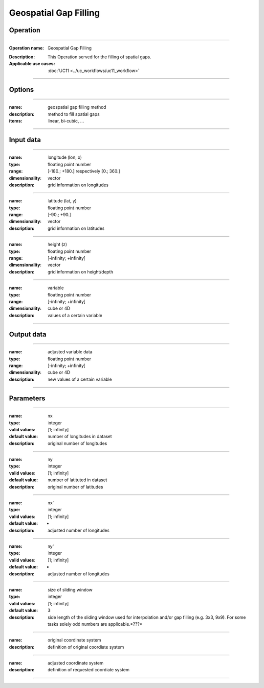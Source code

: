 ======================
Geospatial Gap Filling
======================

Operation
=========
.. *Define the Operation and point to the applicable algorithm for implementation of this Operation, by following this convention:*

--------------------------

:Operation name: Geospatial Gap Filling
.. :Algorithm name: *XXX*
.. :Algorithm reference: *XXX*
:Description: This Operation served for the filling of spatial gaps.
:Applicable use cases: :doc:`UC11 <../uc_workflows/uc11_workflow>`

--------------------------

Options
=======

.. *Describe options regarding the use of the Operation.*

--------------------------

:name: geospatial gap filling method 
:description: method to fill spatial gaps
:items: linear, bi-cubic, ...

---------------------------------

Input data
==========

.. *Describe all input data (except for parameters) here, following this convention:*

--------------------------

:name: longitude (lon, x)
:type: floating point number
:range: [-180.; +180.] respectively [0.; 360.]
:dimensionality: vector
:description: grid information on longitudes

--------------------------

:name: latitude (lat, y)
:type: floating point number
:range: [-90.; +90.]
:dimensionality: vector
:description: grid information on latitudes

--------------------------

:name: height (z)
:type: floating point number
:range: [-infinity; +infinity]
:dimensionality: vector
:description: grid information on height/depth

-----------------------------

:name: variable
:type: floating point number
:range: [-infinity; +infinity]
:dimensionality: cube or 4D
:description: values of a certain variable

-----------------------------


Output data
===========

.. *Description of anticipated output data.*

--------------------------

:name: adjusted variable data
:type: floating point number
:range: [-infinity; +infinity]
:dimensionality: cube or 4D
:description: new values of a certain variable

-----------------------------

Parameters
==========
.. *Define applicable parameters here. A parameter differs from an input in that it has a default value. Parameters are often used to control certain aspects of the algorithm behavior.*

--------------------------

:name: nx
:type: integer
:valid values: [1; infinity]
:default value: number of longitudes in dataset
:description: original number of longitudes

--------------------------

:name: ny
:type: integer
:valid values: [1; infinity]
:default value: number of latituted in dataset
:description: original number of latitudes

--------------------------

:name: nx'
:type: integer
:valid values: [1; infinity]
:default value: -
:description: adjusted number of longitudes

--------------------------

:name: ny'
:type: integer
:valid values: [1; infinity]
:default value: -
:description: adjusted number of longitudes

--------------------------

:name: size of sliding window
:type: integer
:valid values: [1; infinity]
:default value: 3
:description: side length of the sliding window used for interpolation and/or gap filling (e.g. 3x3, 9x9). For some tasks solely odd numbers are applicable.*???*

--------------------------

:name: original coordinate system
:description: definition of original coordiate system

--------------------------

:name: adjusted coordinate system
:description: definition of requested coordiate system

--------------------------



.. Computational complexity
.. ==============================

.. *Describe how the algorithm memory requirement and processing time scale with input size. Most algorithms should be linear or in n*log(n) time, where n is the number of elements of the input.*

.. --------------------------

.. :time: *Time complexity*
.. :memory: *Memory complexity*

.. --------------------------

.. Convergence
.. ===========
.. *If the algorithm is iterative, define the criteria for the algorithm to stop processing and return a value. Describe the behavior of the algorithm if the convergence criteria are never reached.*

.. Known error conditions
.. ======================
.. *If there are combinations of input data that can lead to the algorithm failing, describe here what they are and how the algorithm should respond to this. For example, by logging a message*

.. Example
.. =======
.. *If there is a code example (Matlab, Python, etc) available, provide it here.*

.. ::

..     for a in [5,4,3,2,1]:   # this is program code, shown as-is
..         print a
..     print "it's..."
..     # a literal block continues until the indentation ends
.. 